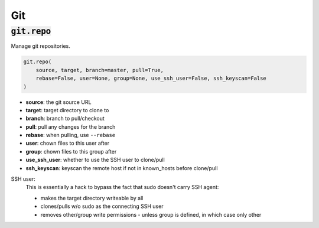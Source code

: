 Git
---

:code:`git.repo`
~~~~~~~~~~~~~~~~

Manage git repositories.

.. code:: python

    git.repo(
        source, target, branch=master, pull=True,
        rebase=False, user=None, group=None, use_ssh_user=False, ssh_keyscan=False
    )

+ **source**: the git source URL
+ **target**: target directory to clone to
+ **branch**: branch to pull/checkout
+ **pull**: pull any changes for the branch
+ **rebase**: when pulling, use ``--rebase``
+ **user**: chown files to this user after
+ **group**: chown files to this group after
+ **use_ssh_user**: whether to use the SSH user to clone/pull
+ **ssh_keyscan**: keyscan the remote host if not in known_hosts before clone/pull

SSH user:
    This is essentially a hack to bypass the fact that sudo doesn't carry SSH agent:

    * makes the target directory writeable by all
    * clones/pulls w/o sudo as the connecting SSH user
    * removes other/group write permissions - unless group is defined, in which case
      only other

